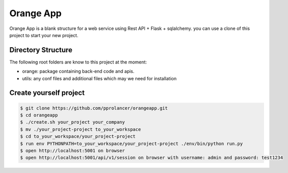 Orange App
========

Orange App is a blank structure for a web service using Rest API + Flask + sqlalchemy.
you can use a clone of this project to start your new project.


Directory Structure
-------------------

The following root folders are know to this project at the moment:

* orange: package containing back-end code and apis.

* utils: any conf files and additional files which may we need for installation


Create yourself project
-----------------------

.. code:: sh

    $ git clone https://github.com/pprolancer/orangeapp.git
    $ cd orangeapp
    $ ./create.sh your_project your_company
    $ mv ./your_project-project to_your_workspace
    $ cd to_your_workspace/your_project-project
    $ run env PYTHONPATH=to_your_workspace/your_project-project ./env/bin/python run.py
    $ open http://localhost:5001 on browser
    $ open http://localhost:5001/api/v1/session on browser with username: admin and password: test1234

